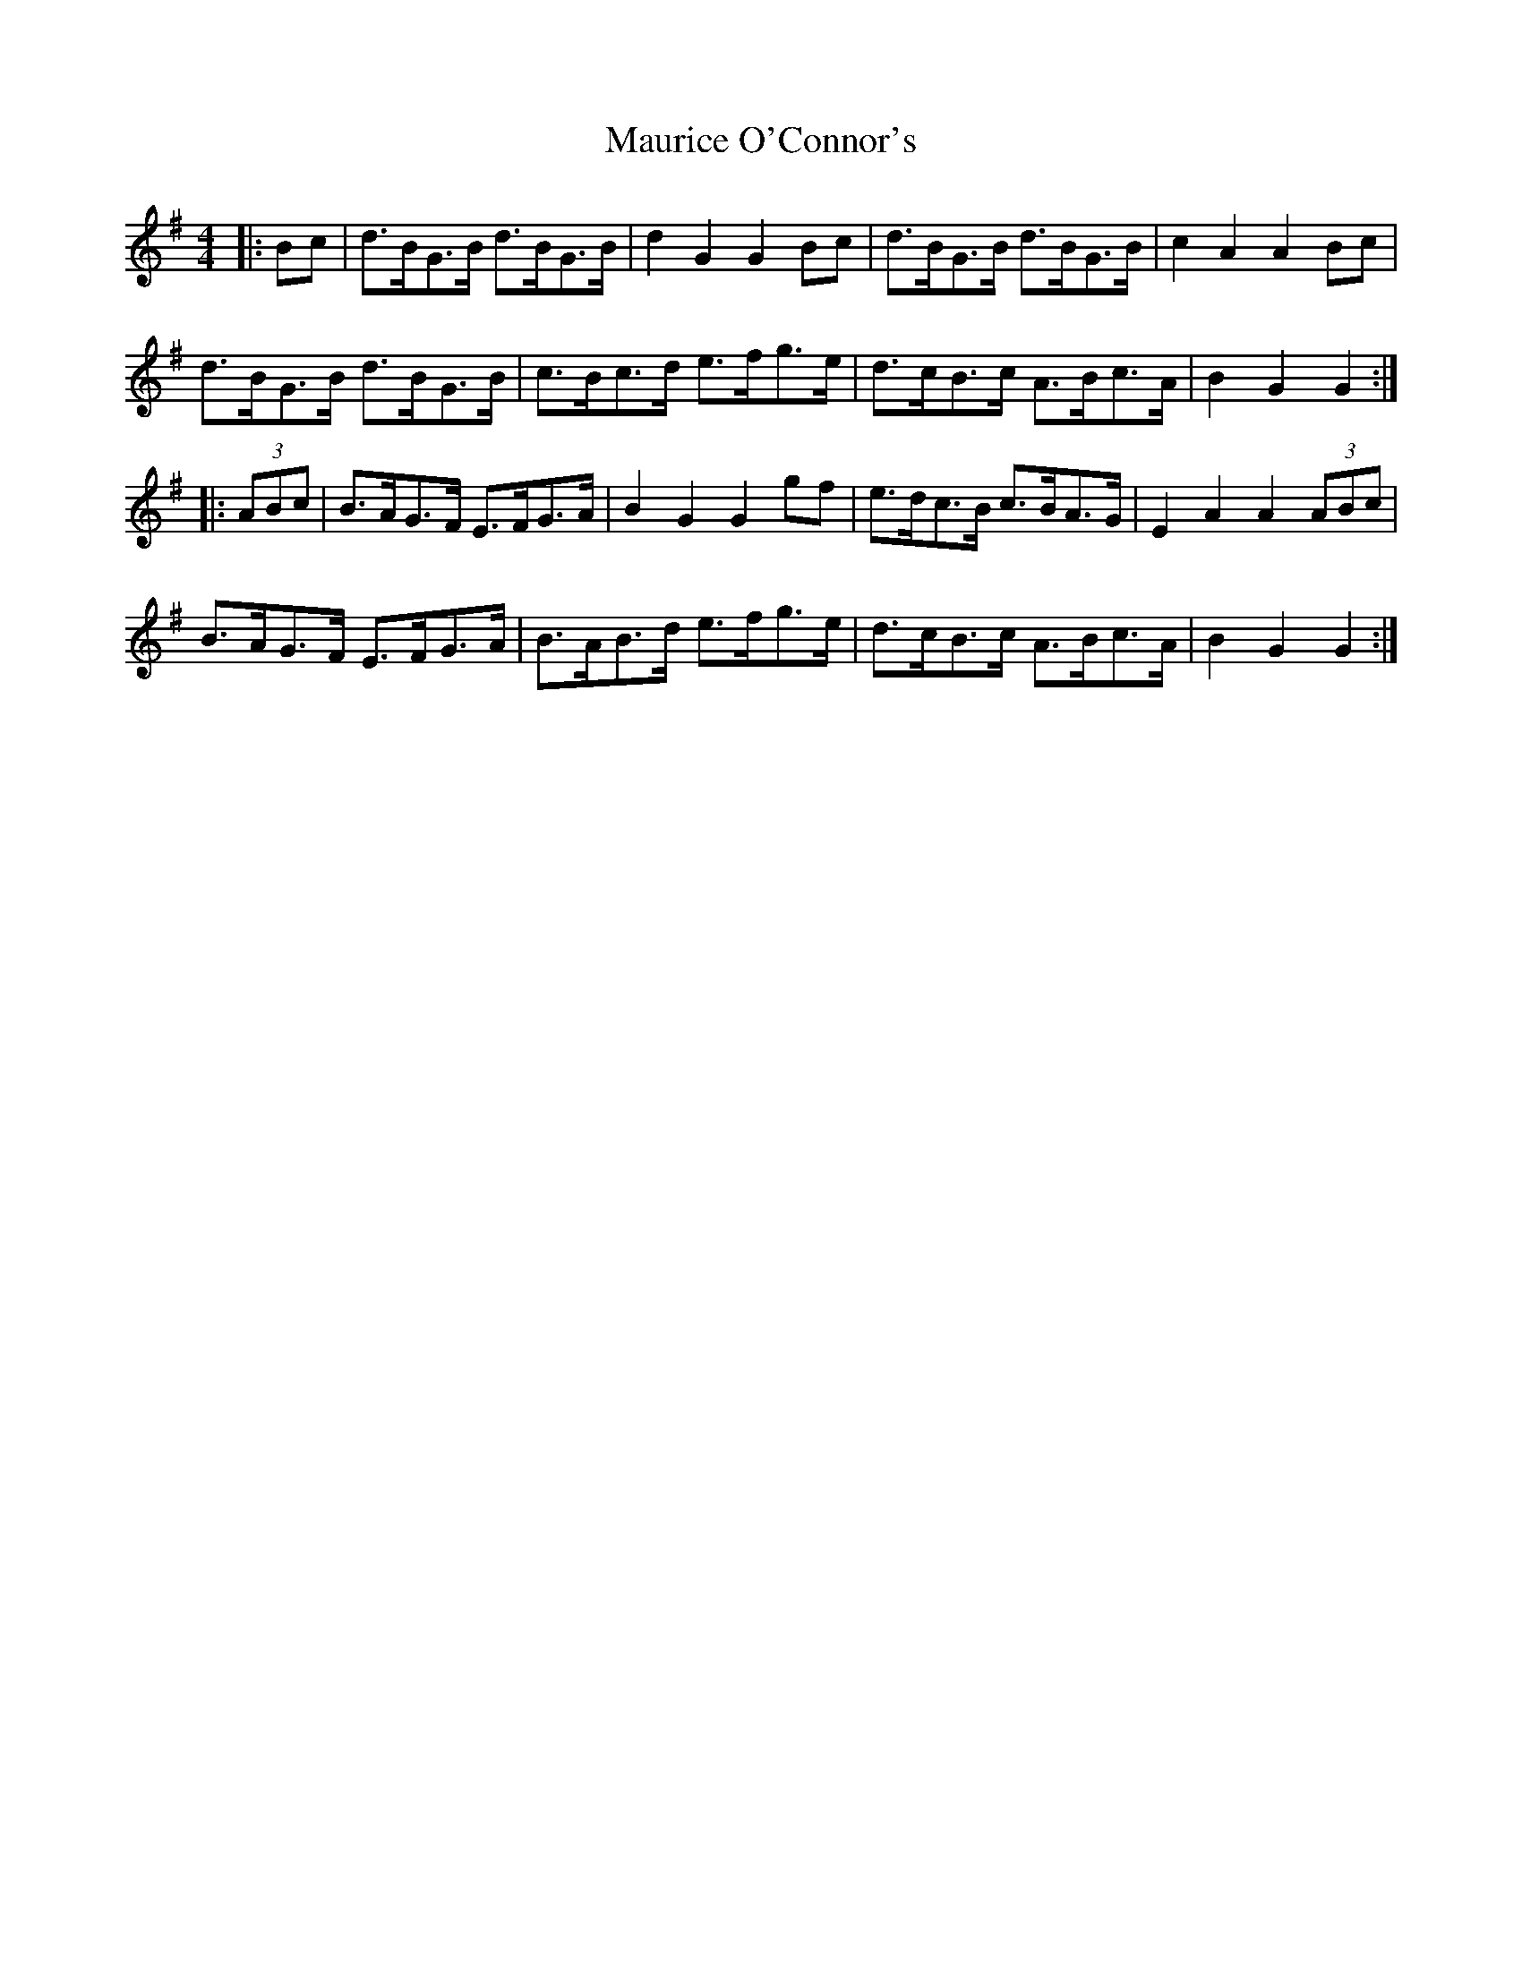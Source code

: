 X: 25941
T: Maurice O'Connor's
R: hornpipe
M: 4/4
K: Gmajor
|:Bc|d>BG>B d>BG>B|d2 G2 G2 Bc|d>BG>B d>BG>B|c2 A2 A2 Bc|
d>BG>B d>BG>B|c>Bc>d e>fg>e|d>cB>c A>Bc>A|B2 G2 G2:|
|:(3ABc|B>AG>F E>FG>A|B2 G2 G2 gf|e>dc>B c>BA>G|E2 A2 A2 (3ABc|
B>AG>F E>FG>A|B>AB>d e>fg>e|d>cB>c A>Bc>A|B2 G2 G2:|


